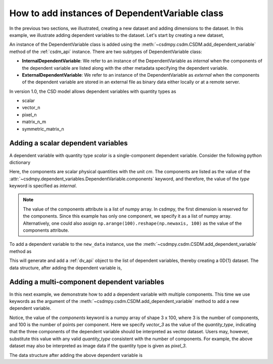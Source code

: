 
-----------------------------------------------
How to add instances of DependentVariable class
-----------------------------------------------

In the previous two sections, we illustrated, creating a new dataset and adding
dimensions to the dataset. In this example, we illustrate adding
dependent variables to the dataset. Let's start by creating a new dataset,

.. doctest::

    >>> import csdmpy as cp
    >>> new_data = cp.new(description='A new test dependent variables dataset')

An instance of the DependentVariable class is added using the
:meth:`~csdmpy.csdm.CSDM.add_dependent_variable` method of the :ref:`csdm_api`
instance. There are two subtypes of DependentVariable class:

- **InternalDependentVariable**:
  We refer to an instance of the DependentVariable as *internal* when the
  components of the dependent variable are listed along with the other
  metadata specifying the dependent variable.
- **ExternalDependentVariable**:
  We refer to an instance of the DependentVariable as *external* when the
  components of the dependent variable are stored in an external file as
  binary data either locally or at a remote server.

In version 1.0, the CSD model allows dependent variables with quantity types
as

- scalar
- vector_n
- pixel_n
- matrix_n_m
- symmetric_matrix_n

.. seeAlso::
    Read more about :ref:`DependentVariable API <dv_api>`.

^^^^^^^^^^^^^^^^^^^^^^^^^^^^^^^^^^^
Adding a scalar dependent variables
^^^^^^^^^^^^^^^^^^^^^^^^^^^^^^^^^^^

A dependent variable with quantity type `scalar` is a single-component
dependent variable. Consider the following python dictionary

.. doctest::

    >>> d0 = {
    ...     'type': 'internal',
    ...     'quantity_type': 'scalar',
    ...     'description': 'This is an internal scalar dependent variable',
    ...     'unit': 'cm',
    ...     'components': [np.arange(100)]
    ... }

Here, the components are scalar physical quantities with the unit `cm`. The
components are listed as the value of the
:attr:`~csdmpy.dependent_variables.DependentVariable.components` keyword, and
therefore, the value of the `type` keyword is specified as `internal`.

.. note::
    The value of the components attribute is a list of numpy array.
    In csdmpy, the first dimension is reserved for the components. Since this
    example has only one component, we specify it as a list of numpy array.
    Alternatively, one could also assign
    ``np.arange(100).reshape(np.newaxis, 100)`` as the value of the components
    attribute.

To add a dependent variable to the ``new_data`` instance, use the
:meth:`~csdmpy.csdm.CSDM.add_dependent_variable` method as

.. doctest::

    >>> new_data.add_dependent_variable(d0)

This will generate and add a :ref:`dv_api` object to the list of
dependent variables, thereby creating a 0D{1} dataset. The data structure,
after adding the dependent variable is,

.. doctest::

    >>> print(new_data.data_structure)
    {
      "csdm": {
        "version": "1.0",
        "description": "A new test dependent variables dataset",
        "dimensions": [],
        "dependent_variables": [
          {
            "type": "internal",
            "description": "This is an internal scalar dependent variable",
            "unit": "cm",
            "quantity_name": "length",
            "numeric_type": "int64",
            "quantity_type": "scalar",
            "components": [
              [
                "0, 1, ..., 98, 99"
              ]
            ]
          }
        ]
      }
    }

^^^^^^^^^^^^^^^^^^^^^^^^^^^^^^^^^^^^^^^^^^^^
Adding a multi-component dependent variables
^^^^^^^^^^^^^^^^^^^^^^^^^^^^^^^^^^^^^^^^^^^^

In this next example, we demonstrate how to add a dependent variable with
multiple components. This time we use keywords as the argument of the
:meth:`~csdmpy.csdm.CSDM.add_dependent_variable` method to add a new
dependent variable.

.. doctest::

    >>> new_data.add_dependent_variable(
    ...     type='internal',
    ...     description='This is an internal vector dependent variable',
    ...     quantity_type='vector_3',
    ...     unit='kg * m / s^2',
    ...     components=np.arange(300, dtype='complex64').reshape(3,100)
    ... )

Notice, the value of the `components` keyword is a numpy array of shape
3 x 100, where 3 is the number of components, and 100 is the number of points
per component. Here we specify `vector_3` as the value of the
`quantity_type`, indicating that the three components of the dependent variable
should be interpreted as vector dataset. Users may, however, substitute this
value with any valid `quantity_type` consistent with the number of components.
For example, the above dataset may also be interpreted as image data
if the quantity type is given as `pixel_3`.

The data structure after adding the above dependent variable is

.. doctest::

    >>> print(new_data.data_structure)
    {
      "csdm": {
        "version": "1.0",
        "description": "A new test dependent variables dataset",
        "dimensions": [],
        "dependent_variables": [
          {
            "type": "internal",
            "description": "This is an internal scalar dependent variable",
            "unit": "cm",
            "quantity_name": "length",
            "numeric_type": "int64",
            "quantity_type": "scalar",
            "components": [
              [
                "0, 1, ..., 98, 99"
              ]
            ]
          },
          {
            "type": "internal",
            "description": "This is an internal vector dependent variable",
            "unit": "kg * m * s^-2",
            "quantity_name": "force",
            "numeric_type": "complex64",
            "quantity_type": "vector_3",
            "components": [
              [
                "0j, (1+0j), ..., (98+0j), (99+0j)"
              ],
              [
                "(100+0j), (101+0j), ..., (198+0j), (199+0j)"
              ],
              [
                "(200+0j), (201+0j), ..., (298+0j), (299+0j)"
              ]
            ]
          }
        ]
      }
    }
